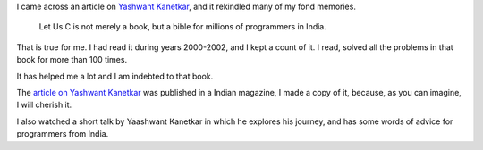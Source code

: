 .. title: Yashwant Kanetkar - Let Us C
.. slug: yashwant-kanetkar-let-us-c
.. date: 2017-02-19 13:21:29 UTC-08:00
.. tags: c-programming
.. category:
.. link:
.. description:
.. type: text

I came across an article on `Yashwant Kanetkar`_, and it rekindled many of my fond memories.

    Let Us C is not merely a book, but a bible for millions of programmers in India.

That is true for me. I had read it during years 2000-2002, and I kept a count of it. I read, solved all the
problems in that book for more than 100 times.

It has helped me a lot and I am indebted to that book.

The `article on Yashwant Kanetkar`_ was published in a Indian magazine, I made a
copy of it, because, as you can imagine, I will cherish it.

.. _article on Yashwant Kanetkar: https://yourstory.com/2017/01/techie-tuesdays-yashavant-kanetkar/

.. _Yashwant Kanetkar: https://en.wikipedia.org/wiki/Yashavant_Kanetkar

I also watched a short talk by Yaashwant Kanetkar in which he explores his journey, and has some words of advice for
programmers from India.

.. youtube:: AV7hmWfptdY
   :align: center
